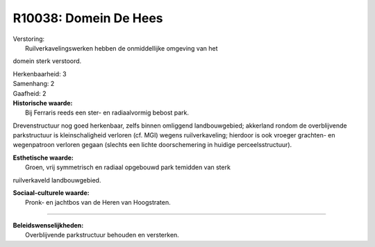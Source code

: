 R10038: Domein De Hees
======================

| Verstoring:
|  Ruilverkavelingswerken hebben de onmiddellijke omgeving van het
domein sterk verstoord.

| Herkenbaarheid: 3

| Samenhang: 2

| Gaafheid: 2

| **Historische waarde:**
|  Bij Ferraris reeds een ster- en radiaalvormig bebost park.
Drevenstructuur nog goed herkenbaar, zelfs binnen omliggend
landbouwgebied; akkerland rondom de overblijvende parkstructuur is
kleinschaligheid verloren (cf. MGI) wegens ruilverkaveling; hierdoor is
ook vroeger grachten- en wegenpatroon verloren gegaan (slechts een
lichte doorschemering in huidige perceelsstructuur).

| **Esthetische waarde:**
|  Groen, vrij symmetrisch en radiaal opgebouwd park temidden van sterk
ruilverkaveld landbouwgebied.

| **Sociaal-culturele waarde:**
|  Pronk- en jachtbos van de Heren van Hoogstraten.

--------------

| **Beleidswenselijkheden:**
|  Overblijvende parkstructuur behouden en versterken.
